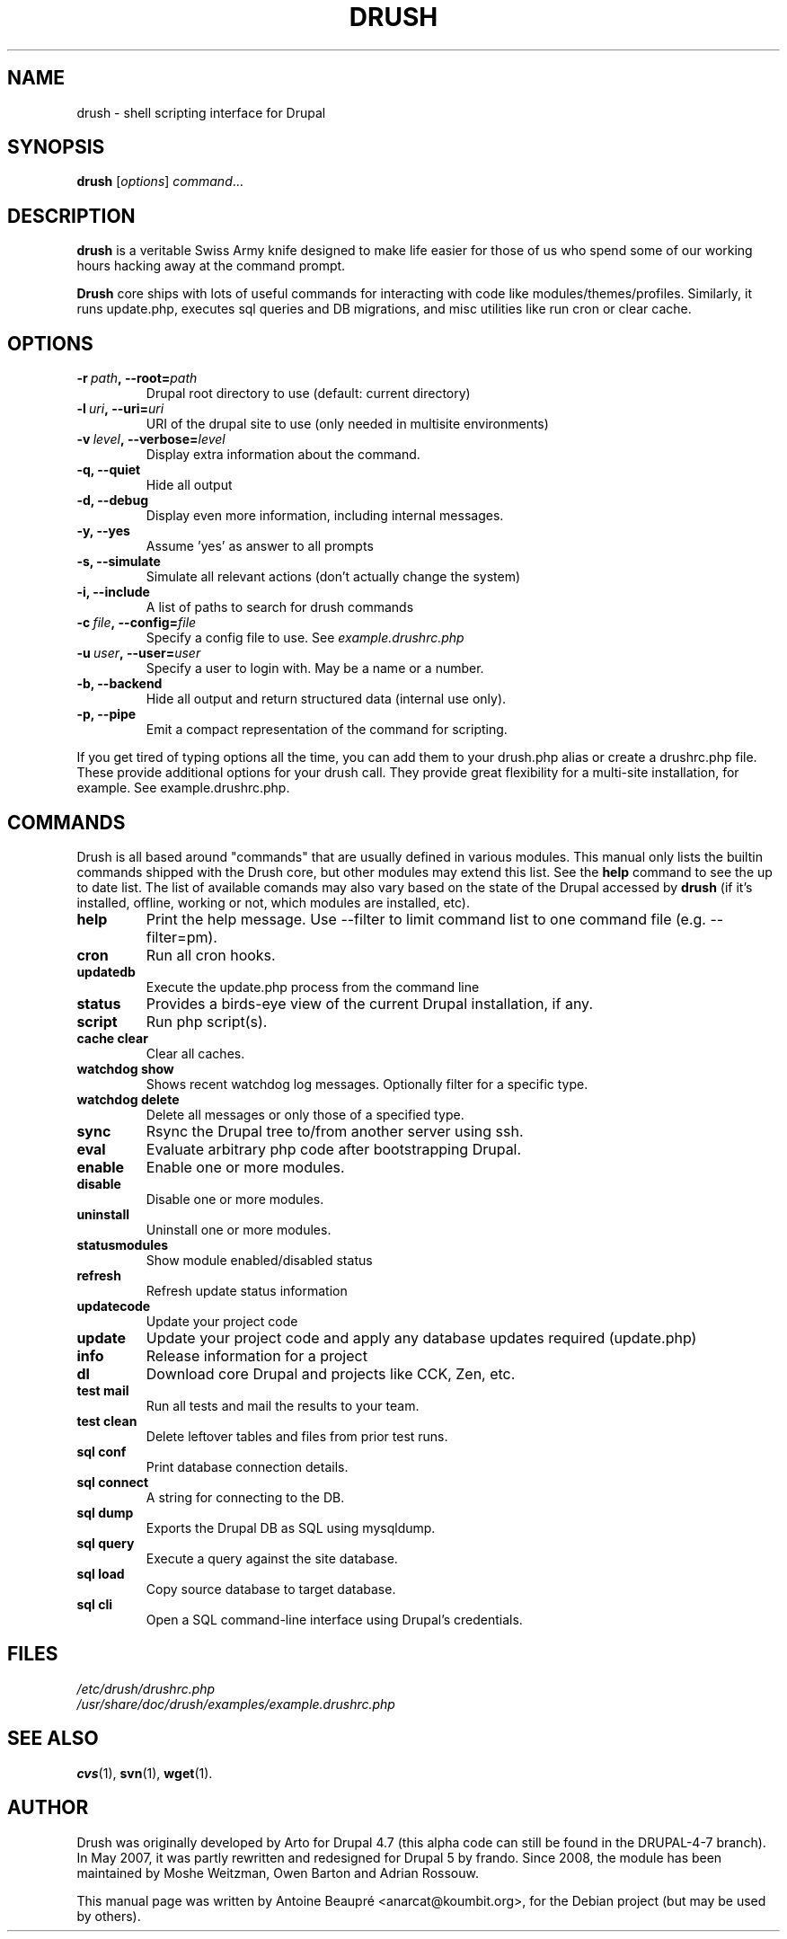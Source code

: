 .\"                                      Hey, EMACS: -*- nroff -*-
.\" First parameter, NAME, should be all caps
.\" Second parameter, SECTION, should be 1-8, maybe w/ subsection
.\" other parameters are allowed: see man(7), man(1)
.TH DRUSH 1 "June 11, 2009"
.\" Please adjust this date whenever revising the manpage.
.\"
.\" Some roff macros, for reference:
.\" .nh        disable hyphenation
.\" .hy        enable hyphenation
.\" .ad l      left justify
.\" .ad b      justify to both left and right margins
.\" .nf        disable filling
.\" .fi        enable filling
.\" .br        insert line break
.\" .sp <n>    insert n+1 empty lines
.\" for manpage-specific macros, see man(7)
.SH NAME
drush \- shell scripting interface for Drupal
.SH SYNOPSIS
.B drush
.RI [ options ] " command" ...
.SH DESCRIPTION
.PP
\fBdrush\fP is a veritable Swiss Army knife designed to make life
easier for those of us who spend some of our working hours hacking
away at the command prompt.
.PP
\fBDrush\fP core ships with lots of useful commands for interacting with
code like modules/themes/profiles. Similarly, it runs update.php,
executes sql queries and DB migrations, and misc utilities like run
cron or clear cache.
.SH OPTIONS
.TP
.BI \-r\  path ,\ \-\-root= path
Drupal root directory to use (default: current directory)             
.TP
.BI \-l\  uri ,\ \-\-uri= uri
URI of the drupal site to use (only needed in multisite environments) 
.TP
.BI \-v\  level ,\ \-\-verbose= level
Display extra information about the command.                          
.TP
.B \-q, \-\-quiet
Hide all output
.TP
.B \-d, \-\-debug
Display even more information, including internal messages.           
.TP
.B \-y, \-\-yes
Assume 'yes' as answer to all prompts                                 
.TP
.B \-s, \-\-simulate
Simulate all relevant actions (don't actually change the system)
.TP
.B \-i, \-\-include
A list of paths to search for drush commands
.TP
.BI \-c\  file ,\ \-\-config= file
Specify a config file to use. See 
.IR example.drushrc.php                 
.TP
.BI \-u\  user ,\ \-\-user= user
Specify a user to login with. May be a name or a number.              
.TP
.B \-b, \-\-backend
Hide all output and return structured data (internal use only).       
.TP
.B \-p, \-\-pipe
Emit a compact representation of the command for scripting.           
.PP
If you get tired of typing options all the time, you can add them to
your drush.php alias or create a drushrc.php file. These provide
additional options for your drush call. They provide great flexibility
for a multi-site installation, for example. See example.drushrc.php.
.SH COMMANDS
Drush is all based around "commands" that are usually defined in
various modules. This manual only lists the builtin commands shipped
with the Drush core, but other modules may extend this list. See the
.B help
command to see the up to date list. The list of available comands may
also vary based on the state of the Drupal accessed by
.B drush
(if it's installed, offline, working or not, which modules are
installed, etc).
.TP
.B help
Print the help message. Use --filter to limit command list to one
command file (e.g. --filter=pm).
.TP
.B cron
Run all cron hooks.
.TP
.B updatedb
Execute the update.php process from the command line
.TP
.B status
Provides a birds-eye view of the current Drupal installation, if any.
.TP
.B script
Run php script(s).
.TP
.B cache clear
Clear all caches.
.TP
.B watchdog show
Shows recent watchdog log messages. Optionally filter for a specific type.
.TP
.B watchdog delete
Delete all messages or only those of a specified type.
.TP
.B sync
Rsync the Drupal tree to/from another server using ssh.
.TP
.B eval
Evaluate arbitrary php code after bootstrapping Drupal.
.TP
.B enable
Enable one or more modules.
.TP
.B disable
Disable one or more modules.
.TP
.B uninstall
Uninstall one or more modules.
.TP
.B statusmodules
Show module enabled/disabled status
.TP
.B refresh
Refresh update status information
.TP
.B updatecode
Update your project code
.TP
.B update
Update your project code and apply any database updates required (update.php)
.TP
.B info
Release information for a project
.TP
.B dl
Download core Drupal and projects like CCK, Zen, etc.
.TP
.B test mail
Run all tests and mail the results to your team.
.TP
.B test clean
Delete leftover tables and files from prior test runs.
.TP
.B sql conf
Print database connection details.
.TP
.B sql connect
A string for connecting to the DB.
.TP
.B sql dump
Exports the Drupal DB as SQL using mysqldump.
.TP
.B sql query
Execute a query against the site database.
.TP
.B sql load
Copy source database to target database.
.TP
.B sql cli
Open a SQL command-line interface using Drupal’s credentials.
.SH FILES
.IR /etc/drush/drushrc.php
.br
.I /usr/share/doc/drush/examples/example.drushrc.php
.SH SEE ALSO
.BR cvs (1),
.BR svn (1),
.BR wget (1).
.SH AUTHOR
Drush was originally developed by Arto for Drupal 4.7 (this alpha code
can still be found in the DRUPAL-4-7 branch). In May 2007, it was
partly rewritten and redesigned for Drupal 5 by frando. Since 2008,
the module has been maintained by Moshe Weitzman, Owen Barton and
Adrian Rossouw.
.PP
This manual page was written by Antoine Beaupré <anarcat@koumbit.org>,
for the Debian project (but may be used by others).
